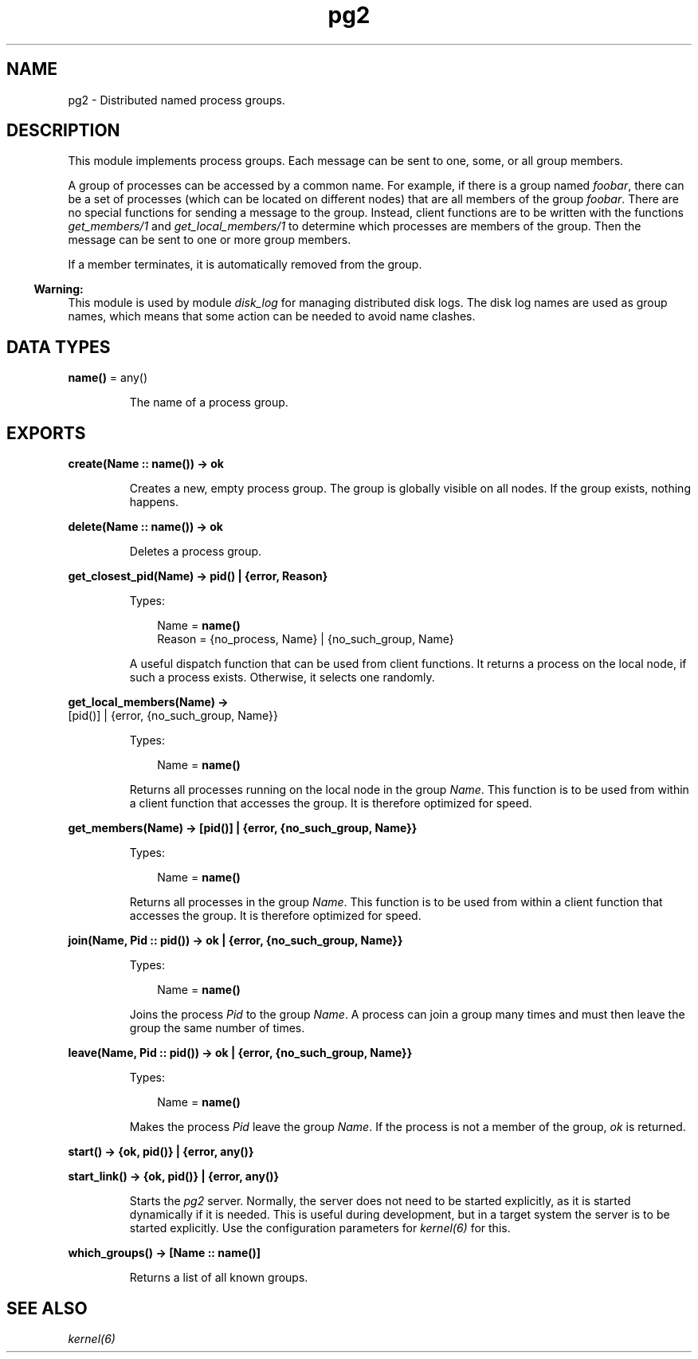 .TH pg2 3 "kernel 5.2" "Ericsson AB" "Erlang Module Definition"
.SH NAME
pg2 \- Distributed named process groups.
.SH DESCRIPTION
.LP
This module implements process groups\&. Each message can be sent to one, some, or all group members\&.
.LP
A group of processes can be accessed by a common name\&. For example, if there is a group named \fIfoobar\fR\&, there can be a set of processes (which can be located on different nodes) that are all members of the group \fIfoobar\fR\&\&. There are no special functions for sending a message to the group\&. Instead, client functions are to be written with the functions \fB\fIget_members/1\fR\&\fR\& and \fB\fIget_local_members/1\fR\&\fR\& to determine which processes are members of the group\&. Then the message can be sent to one or more group members\&.
.LP
If a member terminates, it is automatically removed from the group\&.
.LP

.RS -4
.B
Warning:
.RE
This module is used by module \fB\fIdisk_log\fR\&\fR\& for managing distributed disk logs\&. The disk log names are used as group names, which means that some action can be needed to avoid name clashes\&.

.SH DATA TYPES
.nf

\fBname()\fR\& = any()
.br
.fi
.RS
.LP
The name of a process group\&.
.RE
.SH EXPORTS
.LP
.nf

.B
create(Name :: name()) -> ok
.br
.fi
.br
.RS
.LP
Creates a new, empty process group\&. The group is globally visible on all nodes\&. If the group exists, nothing happens\&.
.RE
.LP
.nf

.B
delete(Name :: name()) -> ok
.br
.fi
.br
.RS
.LP
Deletes a process group\&.
.RE
.LP
.nf

.B
get_closest_pid(Name) -> pid() | {error, Reason}
.br
.fi
.br
.RS
.LP
Types:

.RS 3
Name = \fBname()\fR\&
.br
Reason = {no_process, Name} | {no_such_group, Name}
.br
.RE
.RE
.RS
.LP
A useful dispatch function that can be used from client functions\&. It returns a process on the local node, if such a process exists\&. Otherwise, it selects one randomly\&.
.RE
.LP
.nf

.B
get_local_members(Name) ->
.B
                     [pid()] | {error, {no_such_group, Name}}
.br
.fi
.br
.RS
.LP
Types:

.RS 3
Name = \fBname()\fR\&
.br
.RE
.RE
.RS
.LP
Returns all processes running on the local node in the group \fIName\fR\&\&. This function is to be used from within a client function that accesses the group\&. It is therefore optimized for speed\&.
.RE
.LP
.nf

.B
get_members(Name) -> [pid()] | {error, {no_such_group, Name}}
.br
.fi
.br
.RS
.LP
Types:

.RS 3
Name = \fBname()\fR\&
.br
.RE
.RE
.RS
.LP
Returns all processes in the group \fIName\fR\&\&. This function is to be used from within a client function that accesses the group\&. It is therefore optimized for speed\&.
.RE
.LP
.nf

.B
join(Name, Pid :: pid()) -> ok | {error, {no_such_group, Name}}
.br
.fi
.br
.RS
.LP
Types:

.RS 3
Name = \fBname()\fR\&
.br
.RE
.RE
.RS
.LP
Joins the process \fIPid\fR\& to the group \fIName\fR\&\&. A process can join a group many times and must then leave the group the same number of times\&.
.RE
.LP
.nf

.B
leave(Name, Pid :: pid()) -> ok | {error, {no_such_group, Name}}
.br
.fi
.br
.RS
.LP
Types:

.RS 3
Name = \fBname()\fR\&
.br
.RE
.RE
.RS
.LP
Makes the process \fIPid\fR\& leave the group \fIName\fR\&\&. If the process is not a member of the group, \fIok\fR\& is returned\&.
.RE
.LP
.nf

.B
start() -> {ok, pid()} | {error, any()}
.br
.fi
.br
.nf

.B
start_link() -> {ok, pid()} | {error, any()}
.br
.fi
.br
.RS
.LP
Starts the \fIpg2\fR\& server\&. Normally, the server does not need to be started explicitly, as it is started dynamically if it is needed\&. This is useful during development, but in a target system the server is to be started explicitly\&. Use the configuration parameters for \fB\fIkernel(6)\fR\&\fR\& for this\&.
.RE
.LP
.nf

.B
which_groups() -> [Name :: name()]
.br
.fi
.br
.RS
.LP
Returns a list of all known groups\&.
.RE
.SH "SEE ALSO"

.LP
\fB\fIkernel(6)\fR\&\fR\&